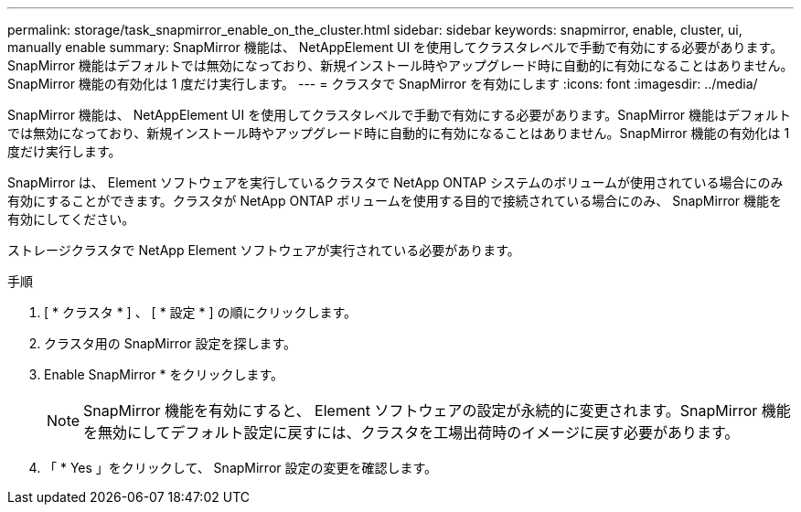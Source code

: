 ---
permalink: storage/task_snapmirror_enable_on_the_cluster.html 
sidebar: sidebar 
keywords: snapmirror, enable, cluster, ui, manually enable 
summary: SnapMirror 機能は、 NetAppElement UI を使用してクラスタレベルで手動で有効にする必要があります。SnapMirror 機能はデフォルトでは無効になっており、新規インストール時やアップグレード時に自動的に有効になることはありません。SnapMirror 機能の有効化は 1 度だけ実行します。 
---
= クラスタで SnapMirror を有効にします
:icons: font
:imagesdir: ../media/


[role="lead"]
SnapMirror 機能は、 NetAppElement UI を使用してクラスタレベルで手動で有効にする必要があります。SnapMirror 機能はデフォルトでは無効になっており、新規インストール時やアップグレード時に自動的に有効になることはありません。SnapMirror 機能の有効化は 1 度だけ実行します。

SnapMirror は、 Element ソフトウェアを実行しているクラスタで NetApp ONTAP システムのボリュームが使用されている場合にのみ有効にすることができます。クラスタが NetApp ONTAP ボリュームを使用する目的で接続されている場合にのみ、 SnapMirror 機能を有効にしてください。

ストレージクラスタで NetApp Element ソフトウェアが実行されている必要があります。

.手順
. [ * クラスタ * ] 、 [ * 設定 * ] の順にクリックします。
. クラスタ用の SnapMirror 設定を探します。
. Enable SnapMirror * をクリックします。
+

NOTE: SnapMirror 機能を有効にすると、 Element ソフトウェアの設定が永続的に変更されます。SnapMirror 機能を無効にしてデフォルト設定に戻すには、クラスタを工場出荷時のイメージに戻す必要があります。

. 「 * Yes 」をクリックして、 SnapMirror 設定の変更を確認します。

